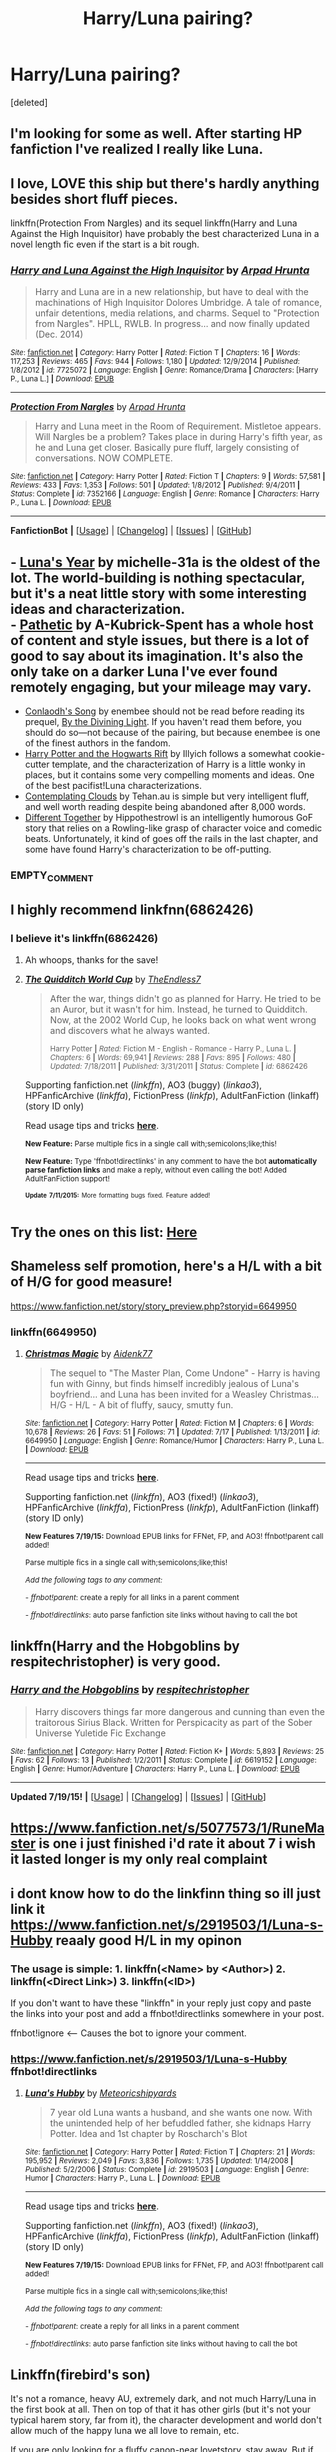 #+TITLE: Harry/Luna pairing?

* Harry/Luna pairing?
:PROPERTIES:
:Score: 4
:DateUnix: 1437276652.0
:DateShort: 2015-Jul-19
:END:
[deleted]


** I'm looking for some as well. After starting HP fanfiction I've realized I really like Luna.
:PROPERTIES:
:Author: MusubiKazesaru
:Score: 2
:DateUnix: 1437286726.0
:DateShort: 2015-Jul-19
:END:


** I love, LOVE this ship but there's hardly anything besides short fluff pieces.

linkffn(Protection From Nargles) and its sequel linkffn(Harry and Luna Against the High Inquisitor) have probably the best characterized Luna in a novel length fic even if the start is a bit rough.
:PROPERTIES:
:Author: makingabetterme
:Score: 2
:DateUnix: 1437359544.0
:DateShort: 2015-Jul-20
:END:

*** [[http://www.fanfiction.net/s/7725072/1/][*/Harry and Luna Against the High Inquisitor/*]] by [[https://www.fanfiction.net/u/3205163/Arpad-Hrunta][/Arpad Hrunta/]]

#+begin_quote
  Harry and Luna are in a new relationship, but have to deal with the machinations of High Inquisitor Dolores Umbridge. A tale of romance, unfair detentions, media relations, and charms. Sequel to "Protection from Nargles". HPLL, RWLB. In progress... and now finally updated (Dec. 2014)
#+end_quote

^{/Site/: [[http://www.fanfiction.net/][fanfiction.net]] *|* /Category/: Harry Potter *|* /Rated/: Fiction T *|* /Chapters/: 16 *|* /Words/: 117,253 *|* /Reviews/: 465 *|* /Favs/: 944 *|* /Follows/: 1,180 *|* /Updated/: 12/9/2014 *|* /Published/: 1/8/2012 *|* /id/: 7725072 *|* /Language/: English *|* /Genre/: Romance/Drama *|* /Characters/: [Harry P., Luna L.] *|* /Download/: [[http://ficsave.com/?story_url=https://www.fanfiction.net/s/7725072/1/Harry-and-Luna-Against-the-High-Inquisitor&format=epub&auto_download=yes][EPUB]]}

--------------

[[http://www.fanfiction.net/s/7352166/1/][*/Protection From Nargles/*]] by [[https://www.fanfiction.net/u/3205163/Arpad-Hrunta][/Arpad Hrunta/]]

#+begin_quote
  Harry and Luna meet in the Room of Requirement. Mistletoe appears. Will Nargles be a problem? Takes place in during Harry's fifth year, as he and Luna get closer. Basically pure fluff, largely consisting of conversations. NOW COMPLETE.
#+end_quote

^{/Site/: [[http://www.fanfiction.net/][fanfiction.net]] *|* /Category/: Harry Potter *|* /Rated/: Fiction T *|* /Chapters/: 9 *|* /Words/: 57,581 *|* /Reviews/: 433 *|* /Favs/: 1,353 *|* /Follows/: 501 *|* /Updated/: 1/8/2012 *|* /Published/: 9/4/2011 *|* /Status/: Complete *|* /id/: 7352166 *|* /Language/: English *|* /Genre/: Romance *|* /Characters/: Harry P., Luna L. *|* /Download/: [[http://ficsave.com/?story_url=https://www.fanfiction.net/s/7352166/1/Protection-From-Nargles&format=epub&auto_download=yes][EPUB]]}

--------------

*FanfictionBot* *|* [[[https://github.com/tusing/reddit-ffn-bot/wiki/Usage][Usage]]] | [[[https://github.com/tusing/reddit-ffn-bot/wiki/Changelog][Changelog]]] | [[[https://github.com/tusing/reddit-ffn-bot/issues/][Issues]]] | [[[https://github.com/tusing/reddit-ffn-bot/][GitHub]]]
:PROPERTIES:
:Author: FanfictionBot
:Score: 1
:DateUnix: 1437359603.0
:DateShort: 2015-Jul-20
:END:


** - [[https://www.fanfiction.net/s/1500318/1/Luna-s-Year][Luna's Year]] by michelle-31a is the oldest of the lot. The world-building is nothing spectacular, but it's a neat little story with some interesting ideas and characterization.\\
- [[https://www.fanfiction.net/s/5241798/1/Pathetic][Pathetic]] by A-Kubrick-Spent has a whole host of content and style issues, but there is a lot of good to say about its imagination. It's also the only take on a darker Luna I've ever found remotely engaging, but your mileage may vary.
- [[https://www.fanfiction.net/s/5971274/1/Conlaodh-s-Song][Conlaodh's Song]] by enembee should not be read before reading its prequel, [[https://www.fanfiction.net/s/5201703/1/By-the-Divining-Light][By the Divining Light]]. If you haven't read them before, you should do so---not because of the pairing, but because enembee is one of the finest authors in the fandom.
- [[http://www.harrypotterfanfiction.com/viewstory.php?psid=116462][Harry Potter and the Hogwarts Rift]] by Illyich follows a somewhat cookie-cutter template, and the characterization of Harry is a little wonky in places, but it contains some very compelling moments and ideas. One of the best pacifist!Luna characterizations.
- [[https://www.fanfiction.net/s/3862145/1/Contemplating-Clouds][Contemplating Clouds]] by Tehan.au is simple but very intelligent fluff, and well worth reading despite being abandoned after 8,000 words.
- [[https://www.fanfiction.net/s/11201910/1/Different-Together][Different Together]] by Hippothestrowl is an intelligently humorous GoF story that relies on a Rowling-like grasp of character voice and comedic beats. Unfortunately, it kind of goes off the rails in the last chapter, and some have found Harry's characterization to be off-putting.
:PROPERTIES:
:Author: Aristause
:Score: 2
:DateUnix: 1437361059.0
:DateShort: 2015-Jul-20
:END:

*** EMPTY_COMMENT
:PROPERTIES:
:Score: 1
:DateUnix: 1437572139.0
:DateShort: 2015-Jul-22
:END:


** I highly recommend linkfnn(6862426)
:PROPERTIES:
:Author: Totally_not_a_Gnome
:Score: 1
:DateUnix: 1437278503.0
:DateShort: 2015-Jul-19
:END:

*** I believe it's linkffn(6862426)
:PROPERTIES:
:Author: Kadinz
:Score: 3
:DateUnix: 1437291258.0
:DateShort: 2015-Jul-19
:END:

**** Ah whoops, thanks for the save!
:PROPERTIES:
:Author: Totally_not_a_Gnome
:Score: 2
:DateUnix: 1437337923.0
:DateShort: 2015-Jul-20
:END:


**** [[http://www.fanfiction.net/s/6862426/1/][*/The Quidditch World Cup/*]] by [[https://www.fanfiction.net/u/2638737/TheEndless7][/TheEndless7/]]

#+begin_quote
  After the war, things didn't go as planned for Harry. He tried to be an Auror, but it wasn't for him. Instead, he turned to Quidditch. Now, at the 2002 World Cup, he looks back on what went wrong and discovers what he always wanted.

  ^{Harry Potter *|* /Rated:/ Fiction M - English - Romance - Harry P., Luna L. *|* /Chapters:/ 6 *|* /Words:/ 69,941 *|* /Reviews:/ 288 *|* /Favs:/ 895 *|* /Follows:/ 480 *|* /Updated:/ 7/18/2011 *|* /Published:/ 3/31/2011 *|* /Status:/ Complete *|* /id:/ 6862426}
#+end_quote

Supporting fanfiction.net (/linkffn/), AO3 (buggy) (/linkao3/), HPFanficArchive (/linkffa/), FictionPress (/linkfp/), AdultFanFiction (linkaff) (story ID only)

Read usage tips and tricks [[https://github.com/tusing/reddit-ffn-bot/blob/master/README.md][*here*]].

^{*New Feature:* Parse multiple fics in a single call with;semicolons;like;this!}

^{*New Feature:* Type 'ffnbot!directlinks' in any comment to have the bot *automatically parse fanfiction links* and make a reply, without even calling the bot! Added AdultFanFiction support!}

^{^{*Update*}} ^{^{*7/11/2015:*}} ^{^{More}} ^{^{formatting}} ^{^{bugs}} ^{^{fixed.}} ^{^{Feature}} ^{^{added!}}
:PROPERTIES:
:Author: FanfictionBot
:Score: 1
:DateUnix: 1437291301.0
:DateShort: 2015-Jul-19
:END:


** Try the ones on this list: [[http://ultimatehpfanfiction.com/luna][Here]]
:PROPERTIES:
:Author: Skidryn
:Score: 1
:DateUnix: 1437286623.0
:DateShort: 2015-Jul-19
:END:


** Shameless self promotion, here's a H/L with a bit of H/G for good measure!

[[https://www.fanfiction.net/story/story_preview.php?storyid=6649950]]
:PROPERTIES:
:Author: Aidenk77
:Score: 1
:DateUnix: 1437335021.0
:DateShort: 2015-Jul-20
:END:

*** linkffn(6649950)
:PROPERTIES:
:Author: StuxCrystal
:Score: 2
:DateUnix: 1437352941.0
:DateShort: 2015-Jul-20
:END:

**** [[http://www.fanfiction.net/s/6649950/1/][*/Christmas Magic/*]] by [[https://www.fanfiction.net/u/2691000/Aidenk77][/Aidenk77/]]

#+begin_quote
  The sequel to "The Master Plan, Come Undone" - Harry is having fun with Ginny, but finds himself incredibly jealous of Luna's boyfriend... and Luna has been invited for a Weasley Christmas... H/G - H/L - A bit of fluffy, saucy, smutty fun.
#+end_quote

^{/Site/: [[http://www.fanfiction.net/][fanfiction.net]] *|* /Category/: Harry Potter *|* /Rated/: Fiction M *|* /Chapters/: 6 *|* /Words/: 10,678 *|* /Reviews/: 26 *|* /Favs/: 51 *|* /Follows/: 71 *|* /Updated/: 7/17 *|* /Published/: 1/13/2011 *|* /id/: 6649950 *|* /Language/: English *|* /Genre/: Romance/Humor *|* /Characters/: Harry P., Luna L. *|* /Download/: [[http://ficsave.com/?story_url=https://www.fanfiction.net/s/6649950&format=epub&auto_download=yes][EPUB]]}

--------------

Read usage tips and tricks [[https://github.com/tusing/reddit-ffn-bot/blob/master/README.md][*here*]].

Supporting fanfiction.net (/linkffn/), AO3 (fixed!) (/linkao3/), HPFanficArchive (/linkffa/), FictionPress (/linkfp/), AdultFanFiction (linkaff) (story ID only)

^{*New Features 7/19/15:* Download EPUB links for FFNet, FP, and AO3! ffnbot!parent call added!}

^{Parse multiple fics in a single call with;semicolons;like;this!}

^{/Add the following tags to any comment:/}

^{- /ffnbot!parent/: create a reply for all links in a parent comment}

^{- /ffnbot!directlinks/: auto parse fanfiction site links without having to call the bot}
:PROPERTIES:
:Author: FanfictionBot
:Score: 1
:DateUnix: 1437353031.0
:DateShort: 2015-Jul-20
:END:


** linkffn(Harry and the Hobgoblins by respitechristopher) is very good.
:PROPERTIES:
:Author: __Pers
:Score: 1
:DateUnix: 1437433734.0
:DateShort: 2015-Jul-21
:END:

*** [[http://www.fanfiction.net/s/6619152/1/][*/Harry and the Hobgoblins/*]] by [[https://www.fanfiction.net/u/1374597/respitechristopher][/respitechristopher/]]

#+begin_quote
  Harry discovers things far more dangerous and cunning than even the traitorous Sirius Black. Written for Perspicacity as part of the Sober Universe Yuletide Fic Exchange
#+end_quote

^{/Site/: [[http://www.fanfiction.net/][fanfiction.net]] *|* /Category/: Harry Potter *|* /Rated/: Fiction K+ *|* /Words/: 5,893 *|* /Reviews/: 25 *|* /Favs/: 62 *|* /Follows/: 13 *|* /Published/: 1/2/2011 *|* /Status/: Complete *|* /id/: 6619152 *|* /Language/: English *|* /Genre/: Humor/Adventure *|* /Characters/: Harry P., Luna L. *|* /Download/: [[http://ficsave.com/?story_url=https://www.fanfiction.net/s/6619152/1/Harry-and-the-Hobgoblins&format=epub&auto_download=yes][EPUB]]}

--------------

*Updated 7/19/15!* *|* [[[https://github.com/tusing/reddit-ffn-bot/wiki/Usage][Usage]]] | [[[https://github.com/tusing/reddit-ffn-bot/wiki/Changelog][Changelog]]] | [[[https://github.com/tusing/reddit-ffn-bot/issues/][Issues]]] | [[[https://github.com/tusing/reddit-ffn-bot/][GitHub]]]
:PROPERTIES:
:Author: FanfictionBot
:Score: 1
:DateUnix: 1437433790.0
:DateShort: 2015-Jul-21
:END:


** [[https://www.fanfiction.net/s/5077573/1/RuneMaster]] is one i just finished i'd rate it about 7 i wish it lasted longer is my only real complaint
:PROPERTIES:
:Author: ccoottyy123
:Score: 1
:DateUnix: 1437835212.0
:DateShort: 2015-Jul-25
:END:


** i dont know how to do the linkfinn thing so ill just link it [[https://www.fanfiction.net/s/2919503/1/Luna-s-Hubby]] reaaly good H/L in my opinon
:PROPERTIES:
:Author: ccoottyy123
:Score: 1
:DateUnix: 1437335093.0
:DateShort: 2015-Jul-20
:END:

*** The usage is simple: 1. linkffn(<Name> by <Author>) 2. linkffn(<Direct Link>) 3. linkffn(<ID>)

If you don't want to have these "linkffn" in your reply just copy and paste the links into your post and add a ffnbot!directlinks somewhere in your post.

ffnbot!ignore <-- Causes the bot to ignore your comment.
:PROPERTIES:
:Author: StuxCrystal
:Score: 2
:DateUnix: 1437352852.0
:DateShort: 2015-Jul-20
:END:


*** [[https://www.fanfiction.net/s/2919503/1/Luna-s-Hubby]] ffnbot!directlinks
:PROPERTIES:
:Author: StuxCrystal
:Score: 1
:DateUnix: 1437352628.0
:DateShort: 2015-Jul-20
:END:

**** [[http://www.fanfiction.net/s/2919503/1/][*/Luna's Hubby/*]] by [[https://www.fanfiction.net/u/897648/Meteoricshipyards][/Meteoricshipyards/]]

#+begin_quote
  7 year old Luna wants a husband, and she wants one now. With the unintended help of her befuddled father, she kidnaps Harry Potter. Idea and 1st chapter by Roscharch's Blot
#+end_quote

^{/Site/: [[http://www.fanfiction.net/][fanfiction.net]] *|* /Category/: Harry Potter *|* /Rated/: Fiction T *|* /Chapters/: 21 *|* /Words/: 195,952 *|* /Reviews/: 2,049 *|* /Favs/: 3,836 *|* /Follows/: 1,735 *|* /Updated/: 1/14/2008 *|* /Published/: 5/2/2006 *|* /Status/: Complete *|* /id/: 2919503 *|* /Language/: English *|* /Genre/: Humor *|* /Characters/: Harry P., Luna L. *|* /Download/: [[http://ficsave.com/?story_url=https://www.fanfiction.net/s/2919503&format=epub&auto_download=yes][EPUB]]}

--------------

Read usage tips and tricks [[https://github.com/tusing/reddit-ffn-bot/blob/master/README.md][*here*]].

Supporting fanfiction.net (/linkffn/), AO3 (fixed!) (/linkao3/), HPFanficArchive (/linkffa/), FictionPress (/linkfp/), AdultFanFiction (linkaff) (story ID only)

^{*New Features 7/19/15:* Download EPUB links for FFNet, FP, and AO3! ffnbot!parent call added!}

^{Parse multiple fics in a single call with;semicolons;like;this!}

^{/Add the following tags to any comment:/}

^{- /ffnbot!parent/: create a reply for all links in a parent comment}

^{- /ffnbot!directlinks/: auto parse fanfiction site links without having to call the bot}
:PROPERTIES:
:Author: FanfictionBot
:Score: 1
:DateUnix: 1437352685.0
:DateShort: 2015-Jul-20
:END:


** Linkffn(firebird's son)

It's not a romance, heavy AU, extremely dark, and not much Harry/Luna in the first book at all. Then on top of that it has other girls (but it's not your typical harem story, far from it), the character development and world don't allow much of the happy luna we all love to remain, etc.

If you are only looking for a fluffy canon-near lovetstory, stay away. But if you want something unique, then please invest few days to read this (thank god already completed) trilogy.
:PROPERTIES:
:Author: fan-f-fan
:Score: 0
:DateUnix: 1437296336.0
:DateShort: 2015-Jul-19
:END:

*** linkffn(firebird's son)
:PROPERTIES:
:Author: StuxCrystal
:Score: 1
:DateUnix: 1437357848.0
:DateShort: 2015-Jul-20
:END:

**** [[http://www.fanfiction.net/s/8629685/1/][*/Firebird's Son: Book I of the Firebird Trilogy/*]] by [[https://www.fanfiction.net/u/1229909/Darth-Marrs][/Darth Marrs/]]

#+begin_quote
  He stepped into a world he didn't understand, following footprints he could not see, toward a destiny he could never imagine. How can one boy make a world brighter when it is so very dark to begin with? A completely AU Harry Potter universe.
#+end_quote

^{/Site/: [[http://www.fanfiction.net/][fanfiction.net]] *|* /Category/: Harry Potter *|* /Rated/: Fiction M *|* /Chapters/: 40 *|* /Words/: 172,506 *|* /Reviews/: 3,608 *|* /Favs/: 3,537 *|* /Follows/: 3,054 *|* /Updated/: 8/24/2013 *|* /Published/: 10/21/2012 *|* /Status/: Complete *|* /id/: 8629685 *|* /Language/: English *|* /Genre/: Drama *|* /Characters/: Harry P., Luna L. *|* /Download/: [[http://ficsave.com/?story_url=https://www.fanfiction.net/s/8629685/1/Firebird-s-Son-Book-I-of-the-Firebird-Trilogy&format=epub&auto_download=yes][EPUB]]}

--------------

*Fanfiction-Bot* *|* [[[https://github.com/tusing/reddit-ffn-bot/wiki/Usage][Usage]]] | [[[https://github.com/tusing/reddit-ffn-bot/wiki/Changelog][Changelog]]] | [[[https://github.com/tusing/reddit-ffn-bot/issues/][Issues]]] | [[[https://github.com/tusing/reddit-ffn-bot/][GitHub]]]
:PROPERTIES:
:Author: FanfictionBot
:Score: 1
:DateUnix: 1437358392.0
:DateShort: 2015-Jul-20
:END:
